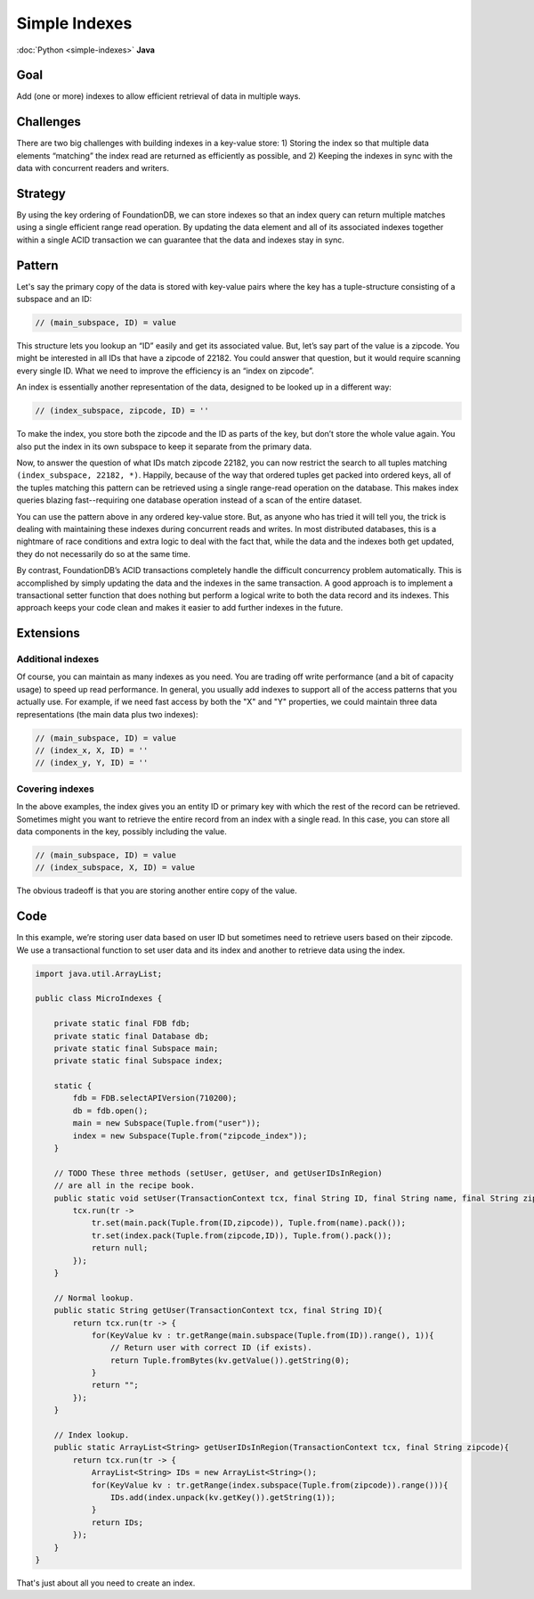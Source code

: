 ##############
Simple Indexes
##############

:doc:`Python <simple-indexes>` **Java**

Goal
====

Add (one or more) indexes to allow efficient retrieval of data in multiple ways.

Challenges
==========

There are two big challenges with building indexes in a key-value store: 1) Storing the index so that multiple data elements “matching” the index read are returned as efficiently as possible, and 2) Keeping the indexes in sync with the data with concurrent readers and writers.

Strategy
========

By using the key ordering of FoundationDB, we can store indexes so that an index query can return multiple matches using a single efficient range read operation. By updating the data element and all of its associated indexes together within a single ACID transaction we can guarantee that the data and indexes stay in sync.

Pattern
=======

Let's say the primary copy of the data is stored with key-value pairs where the key has a tuple-structure consisting of a subspace and an ID:

.. code-block:: java

 // (main_subspace, ID) = value

This structure lets you lookup an “ID” easily and get its associated value. But, let’s say part of the value is a zipcode. You might be interested in all IDs that have a zipcode of 22182. You could answer that question, but it would require scanning every single ID. What we need to improve the efficiency is an “index on zipcode”.

An index is essentially another representation of the data, designed to be looked up in a different way:

.. code-block:: java

 // (index_subspace, zipcode, ID) = ''

To make the index, you store both the zipcode and the ID as parts of the key, but don’t store the whole value again. You also put the index in its own subspace to keep it separate from the primary data.

Now, to answer the question of what IDs match zipcode 22182, you can now restrict the search to all tuples matching ``(index_subspace, 22182, *)``. Happily, because of the way that ordered tuples get packed into ordered keys, all of the tuples matching this pattern can be retrieved using a single range-read operation on the database. This makes index queries blazing fast--requiring one database operation instead of a scan of the entire dataset.

You can use the pattern above in any ordered key-value store. But, as anyone who has tried it will tell you, the trick is dealing with maintaining these indexes during concurrent reads and writes. In most distributed databases, this is a nightmare of race conditions and extra logic to deal with the fact that, while the data and the indexes both get updated, they do not necessarily do so at the same time.

By contrast, FoundationDB’s ACID transactions completely handle the difficult concurrency problem automatically. This is accomplished by simply updating the data and the indexes in the same transaction. A good approach is to implement a transactional setter function that does nothing but perform a logical write to both the data record and its indexes. This approach keeps your code clean and makes it easier to add further indexes in the future.

Extensions
==========

Additional indexes
------------------

Of course, you can maintain as many indexes as you need. You are trading off write performance (and a bit of capacity usage) to speed up read performance. In general, you usually add indexes to support all of the access patterns that you actually use. For example, if we need fast access by both the "X" and "Y" properties, we could maintain three data representations (the main data plus two indexes):

.. code-block:: java

 // (main_subspace, ID) = value
 // (index_x, X, ID) = ''
 // (index_y, Y, ID) = ''

Covering indexes
----------------

In the above examples, the index gives you an entity ID or primary key with which the rest of the record can be retrieved. Sometimes might you want to retrieve the entire record from an index with a single read. In this case, you can store all data components in the key, possibly including the value.

.. code-block:: java

 // (main_subspace, ID) = value
 // (index_subspace, X, ID) = value

The obvious tradeoff is that you are storing another entire copy of the value.

Code
====

In this example, we’re storing user data based on user ID but sometimes need to retrieve users based on their zipcode. We use a transactional function to set user data and its index and another to retrieve data using the index.

.. code-block:: java

    import java.util.ArrayList;

    public class MicroIndexes {

        private static final FDB fdb;
        private static final Database db;
        private static final Subspace main;
        private static final Subspace index;

        static {
            fdb = FDB.selectAPIVersion(710200);
            db = fdb.open();
            main = new Subspace(Tuple.from("user"));
            index = new Subspace(Tuple.from("zipcode_index"));
        }

        // TODO These three methods (setUser, getUser, and getUserIDsInRegion)
        // are all in the recipe book.
        public static void setUser(TransactionContext tcx, final String ID, final String name, final String zipcode){
            tcx.run(tr ->
                tr.set(main.pack(Tuple.from(ID,zipcode)), Tuple.from(name).pack());
                tr.set(index.pack(Tuple.from(zipcode,ID)), Tuple.from().pack());
                return null;
            });
        }

        // Normal lookup.
        public static String getUser(TransactionContext tcx, final String ID){
            return tcx.run(tr -> {
                for(KeyValue kv : tr.getRange(main.subspace(Tuple.from(ID)).range(), 1)){
                    // Return user with correct ID (if exists).
                    return Tuple.fromBytes(kv.getValue()).getString(0);
                }
                return "";
            });
        }

        // Index lookup.
        public static ArrayList<String> getUserIDsInRegion(TransactionContext tcx, final String zipcode){
            return tcx.run(tr -> {
                ArrayList<String> IDs = new ArrayList<String>();
                for(KeyValue kv : tr.getRange(index.subspace(Tuple.from(zipcode)).range())){
                    IDs.add(index.unpack(kv.getKey()).getString(1));
                }
                return IDs;
            });
        }
    }

That's just about all you need to create an index.
